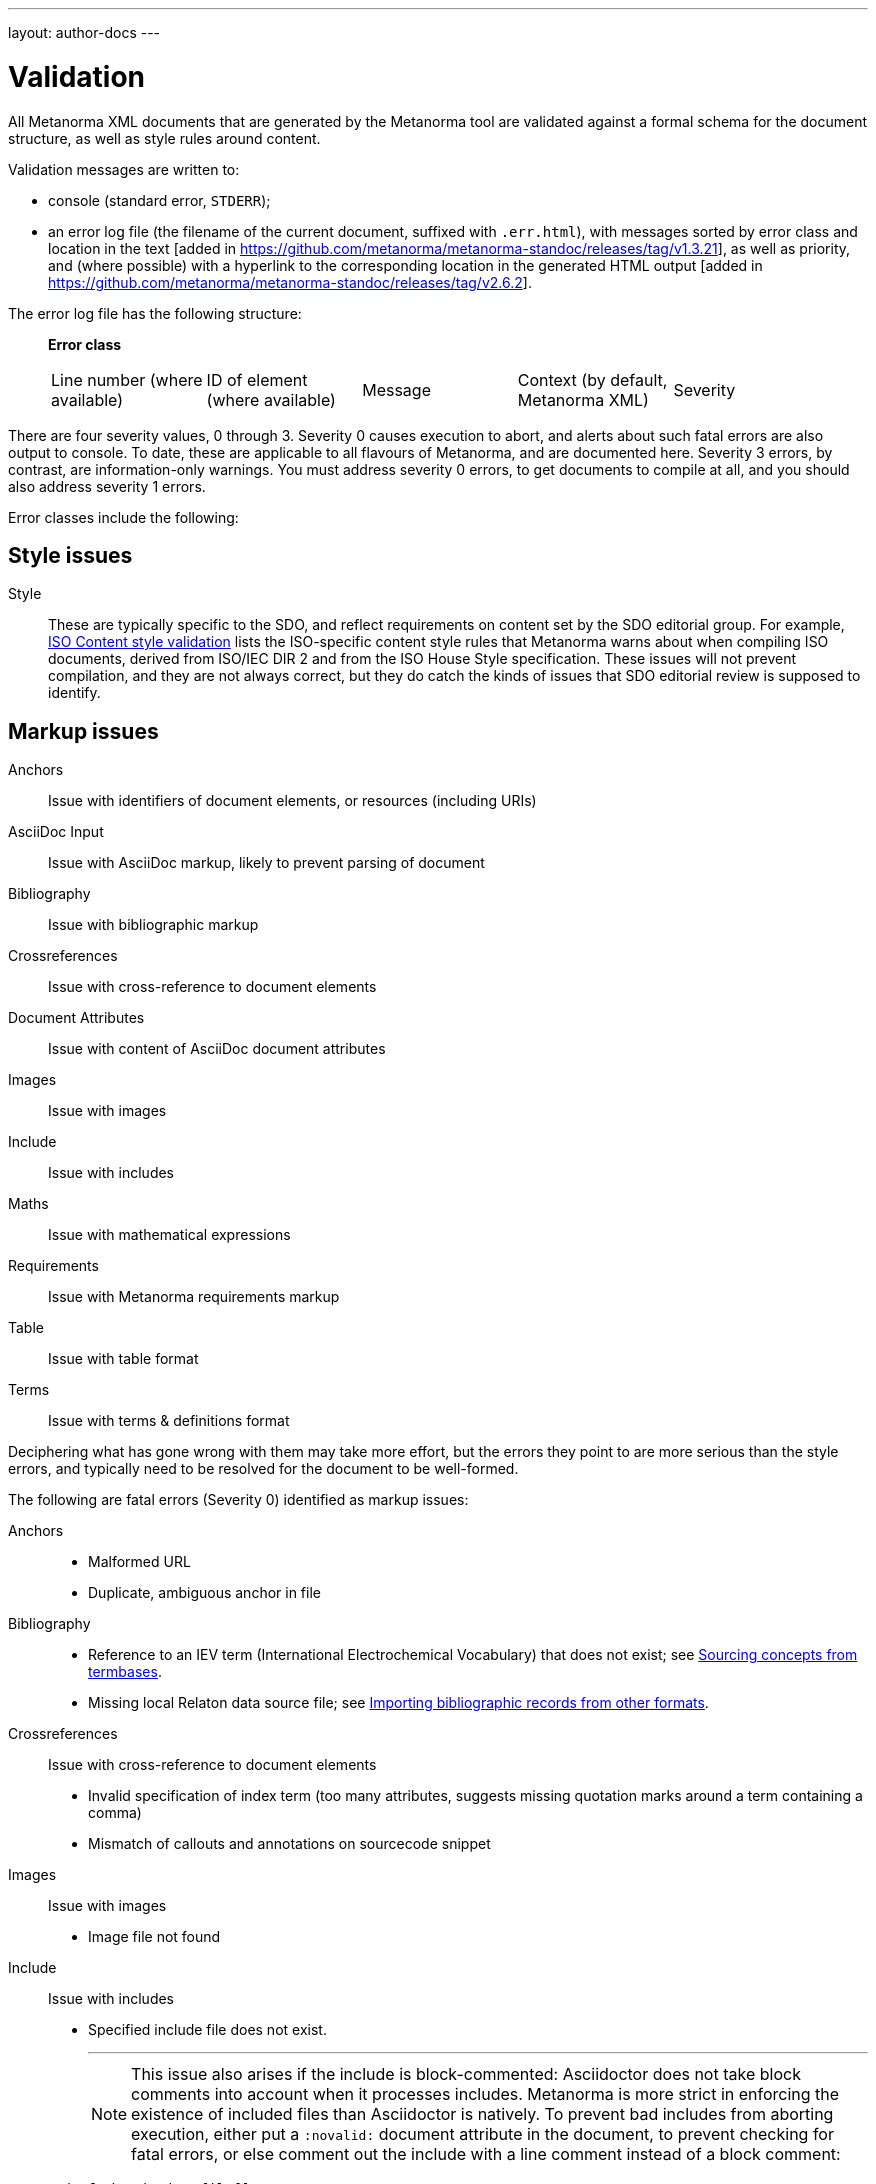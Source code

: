 ---
layout: author-docs
---

= Validation

All Metanorma XML documents that are generated by the Metanorma tool
are validated against a formal schema for the document structure,
as well as style rules around content.

Validation messages are written to:

* console (standard error, `STDERR`);
* an error log file (the filename of the current document, suffixed with `.err.html`),
with messages sorted by error class and location in the
text [added in https://github.com/metanorma/metanorma-standoc/releases/tag/v1.3.21],
as well as priority, and (where possible) with a hyperlink to the corresponding location in the generated
HTML output [added in  https://github.com/metanorma/metanorma-standoc/releases/tag/v2.6.2].

The error log file has the following structure:

____
*Error class*

|===
| Line number (where available) | ID of element (where available) | Message | Context (by default, Metanorma XML) | Severity
|===
____

There are four severity values, 0 through 3. Severity 0 causes execution to abort, and alerts about such fatal errors
are also output to console. To date, these are applicable to all flavours of Metanorma, and are documented here.
Severity 3 errors, by contrast, are information-only warnings. You must address severity 0 errors, to get documents to
compile at all, and you should also address severity 1 errors.

Error classes include the following:


== Style issues

Style:: These are typically specific to the SDO, and reflect requirements on content
set by the SDO editorial group. For example, link:/author/iso/topics/content-validation[ISO Content style validation] 
lists the ISO-specific content style rules that Metanorma warns about when compiling ISO documents,
derived from ISO/IEC DIR 2 and from the ISO House Style specification. These issues will not prevent compilation,
and they are not always correct, but they do catch the kinds of issues that SDO editorial review is supposed to identify. 

== Markup issues

Anchors:: Issue with identifiers of document elements, or resources (including URIs)
AsciiDoc Input:: Issue with AsciiDoc markup, likely to prevent parsing of document
Bibliography:: Issue with bibliographic markup
Crossreferences:: Issue with cross-reference to document elements
Document Attributes:: Issue with content of AsciiDoc document attributes
Images:: Issue with images
Include:: Issue with includes
Maths:: Issue with mathematical expressions
Requirements:: Issue with Metanorma requirements markup
Table:: Issue with table format
Terms:: Issue with terms & definitions format

Deciphering what has gone wrong with them may take more effort, but the errors they point to are more serious than the style errors, and typically need to be resolved for the document to be well-formed. 

The following are fatal errors (Severity 0) identified as markup issues:

Anchors::
+
--
* Malformed URL
* Duplicate, ambiguous anchor in file
--
Bibliography:: 
+
--
* Reference to an IEV term (International Electrochemical Vocabulary) that does not exist;
see link:/author/topics/sections/concepts/#sourcing-concepts-from-termbases[Sourcing concepts from termbases].
* Missing local Relaton data source file; 
see link:/author/topics/sections/bibliography/#bibtex[Importing bibliographic records from other formats].
--
Crossreferences:: Issue with cross-reference to document elements
+
--
* Invalid specification of index term (too many attributes, suggests missing quotation marks around a term containing a comma)
* Mismatch of callouts and annotations on sourcecode snippet
--
Images:: Issue with images
+
--
* Image file not found
--
Include:: Issue with includes
+
--
* Specified include file does not exist.
+
---
NOTE: This issue also arises if the include is block-commented: Asciidoctor does not take block comments into account when it
processes includes. Metanorma is more strict in enforcing the existence of included files than Asciidoctor is natively.
To prevent bad includes from aborting execution, either put a `:novalid:` document attribute in the document,
to prevent checking for fatal errors, or else comment out the include with a line comment instead of a block comment:

[source,asciidoc]
----
//include:missing-file[]
----

instead of 

[source,asciidoc]
----
////
include:missing-file[]
////
----
---
--
Maths:: Issue with mathematical expressions
+
--
* Malformed MathML expression (whether entered as MathML, or after being converted from AsciiMath or Latexmath)
--
Requirements:: Issue with Metanorma requirements markup
+
--
* (In Modspec) requirement identifier is used more than once
--
Table:: Issue with table format
+
--
* Inconsistent number of rows specified (rowspan)
* Inconsistent number of columns specified (colspan)
--
Terms:: Issue with terms & definitions format
+
--
* Concept markup (`{{...}}`) points to something which is not a term or symbol
--

== Style issues

Style:: These are typically specific to the SDO, and reflect requirements on content
set by the SDO editorial group. For example, link:/author/iso/topics/content-validation[ISO Content style validation]
lists the ISO-specific content style rules that Metanorma warns about when compiling ISO documents,
derived from ISO/IEC DIR 2 and from the ISO House Style specification.

== Conformance to Metanorma XML

Metanorma XML Syntax:: Issue with validation of Metanorma Semantic XML. These errors deal with such things as restrictions on what kinds of text can appear where, pointers within the document that are orphaned, and elements that appear in the wrong sequence. The gem will usually (but not always!) generate HTML and Word output despite the presence of those errors. These errors can proliferate as the schema is quite strict, and should be investigated only when the document is visibly wrong; they are demoted to severity 2.

